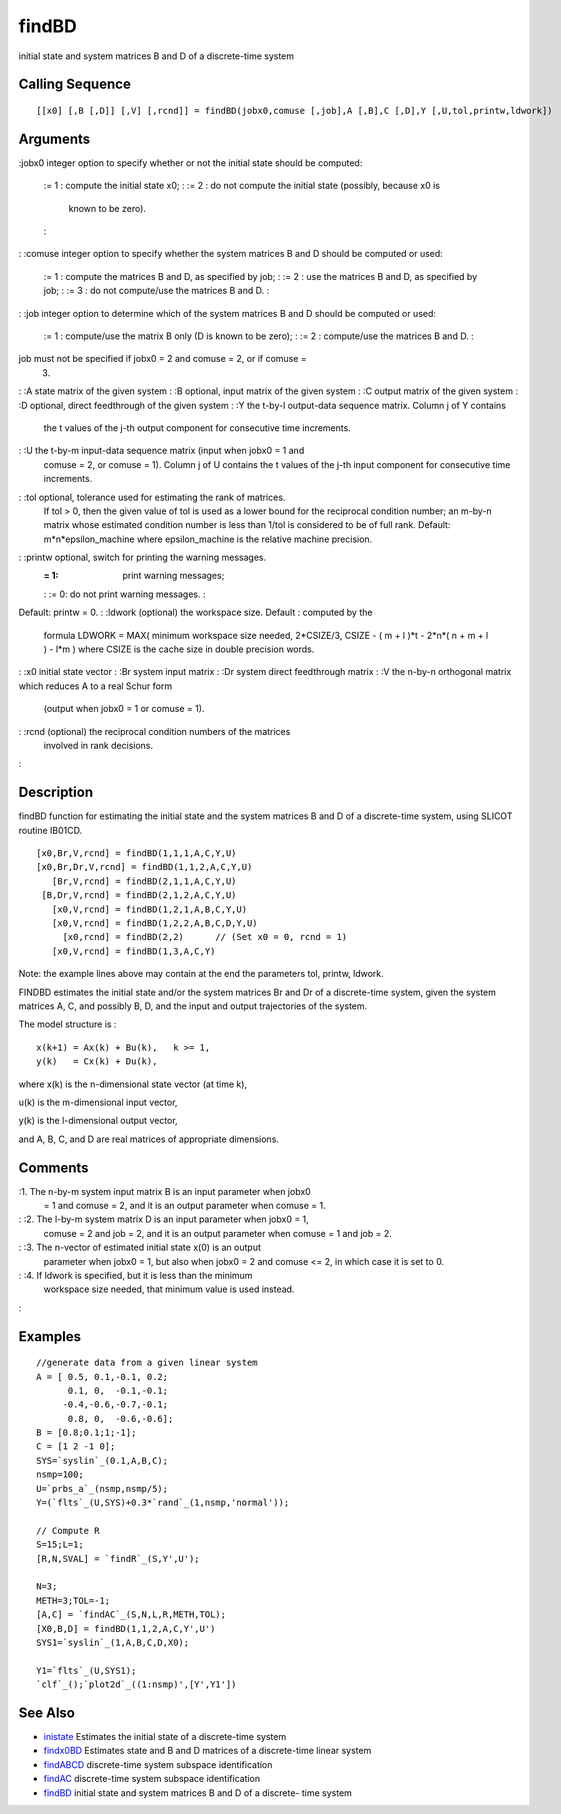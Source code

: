 


findBD
======

initial state and system matrices B and D of a discrete-time system



Calling Sequence
~~~~~~~~~~~~~~~~


::

    [[x0] [,B [,D]] [,V] [,rcnd]] = findBD(jobx0,comuse [,job],A [,B],C [,D],Y [,U,tol,printw,ldwork])




Arguments
~~~~~~~~~

:jobx0 integer option to specify whether or not the initial state
should be computed:
    := 1 : compute the initial state x0;
    : := 2 : do not compute the initial state (possibly, because x0 is
      known to be zero).
    :

: :comuse integer option to specify whether the system matrices B and
D should be computed or used:
    := 1 : compute the matrices B and D, as specified by job;
    : := 2 : use the matrices B and D, as specified by job;
    : := 3 : do not compute/use the matrices B and D.
    :

: :job integer option to determine which of the system matrices B and
D should be computed or used:
    := 1 : compute/use the matrix B only (D is known to be zero);
    : := 2 : compute/use the matrices B and D.
    :
job must not be specified if jobx0 = 2 and comuse = 2, or if comuse =
  3.
: :A state matrix of the given system
: :B optional, input matrix of the given system
: :C output matrix of the given system
: :D optional, direct feedthrough of the given system
: :Y the t-by-l output-data sequence matrix. Column j of Y contains
  the t values of the j-th output component for consecutive time
  increments.
: :U the t-by-m input-data sequence matrix (input when jobx0 = 1 and
  comuse = 2, or comuse = 1). Column j of U contains the t values of the
  j-th input component for consecutive time increments.
: :tol optional, tolerance used for estimating the rank of matrices.
  If tol > 0, then the given value of tol is used as a lower bound for
  the reciprocal condition number; an m-by-n matrix whose estimated
  condition number is less than 1/tol is considered to be of full rank.
  Default: m*n*epsilon_machine where epsilon_machine is the relative
  machine precision.
: :printw optional, switch for printing the warning messages.
    := 1: print warning messages;
    : := 0: do not print warning messages.
    :
Default: printw = 0.
: :ldwork (optional) the workspace size. Default : computed by the
  formula LDWORK = MAX( minimum workspace size needed, 2*CSIZE/3, CSIZE
  - ( m + l )*t - 2*n*( n + m + l ) - l*m ) where CSIZE is the cache
  size in double precision words.
: :x0 initial state vector
: :Br system input matrix
: :Dr system direct feedthrough matrix
: :V the n-by-n orthogonal matrix which reduces A to a real Schur form
  (output when jobx0 = 1 or comuse = 1).
: :rcnd (optional) the reciprocal condition numbers of the matrices
  involved in rank decisions.
:



Description
~~~~~~~~~~~

findBD function for estimating the initial state and the system
matrices B and D of a discrete-time system, using SLICOT routine
IB01CD.


::

    [x0,Br,V,rcnd] = findBD(1,1,1,A,C,Y,U)
    [x0,Br,Dr,V,rcnd] = findBD(1,1,2,A,C,Y,U)
       [Br,V,rcnd] = findBD(2,1,1,A,C,Y,U)
     [B,Dr,V,rcnd] = findBD(2,1,2,A,C,Y,U)
       [x0,V,rcnd] = findBD(1,2,1,A,B,C,Y,U)
       [x0,V,rcnd] = findBD(1,2,2,A,B,C,D,Y,U)
         [x0,rcnd] = findBD(2,2)      // (Set x0 = 0, rcnd = 1)
       [x0,V,rcnd] = findBD(1,3,A,C,Y)


Note: the example lines above may contain at the end the parameters
tol, printw, ldwork.

FINDBD estimates the initial state and/or the system matrices Br and
Dr of a discrete-time system, given the system matrices A, C, and
possibly B, D, and the input and output trajectories of the system.

The model structure is :


::

    x(k+1) = Ax(k) + Bu(k),   k >= 1,
    y(k)   = Cx(k) + Du(k),


where x(k) is the n-dimensional state vector (at time k),

u(k) is the m-dimensional input vector,

y(k) is the l-dimensional output vector,

and A, B, C, and D are real matrices of appropriate dimensions.



Comments
~~~~~~~~

:1. The n-by-m system input matrix B is an input parameter when jobx0
  = 1 and comuse = 2, and it is an output parameter when comuse = 1.
: :2. The l-by-m system matrix D is an input parameter when jobx0 = 1,
  comuse = 2 and job = 2, and it is an output parameter when comuse = 1
  and job = 2.
: :3. The n-vector of estimated initial state x(0) is an output
  parameter when jobx0 = 1, but also when jobx0 = 2 and comuse <= 2, in
  which case it is set to 0.
: :4. If ldwork is specified, but it is less than the minimum
  workspace size needed, that minimum value is used instead.
:



Examples
~~~~~~~~


::

    //generate data from a given linear system
    A = [ 0.5, 0.1,-0.1, 0.2;
          0.1, 0,  -0.1,-0.1;      
         -0.4,-0.6,-0.7,-0.1;  
          0.8, 0,  -0.6,-0.6];      
    B = [0.8;0.1;1;-1];
    C = [1 2 -1 0];
    SYS=`syslin`_(0.1,A,B,C);
    nsmp=100;
    U=`prbs_a`_(nsmp,nsmp/5);
    Y=(`flts`_(U,SYS)+0.3*`rand`_(1,nsmp,'normal'));
    
    // Compute R
    S=15;L=1;
    [R,N,SVAL] = `findR`_(S,Y',U');
    
    N=3;
    METH=3;TOL=-1;
    [A,C] = `findAC`_(S,N,L,R,METH,TOL);
    [X0,B,D] = findBD(1,1,2,A,C,Y',U')
    SYS1=`syslin`_(1,A,B,C,D,X0);
    
    Y1=`flts`_(U,SYS1);
    `clf`_();`plot2d`_((1:nsmp)',[Y',Y1'])




See Also
~~~~~~~~


+ `inistate`_ Estimates the initial state of a discrete-time system
+ `findx0BD`_ Estimates state and B and D matrices of a discrete-time
  linear system
+ `findABCD`_ discrete-time system subspace identification
+ `findAC`_ discrete-time system subspace identification
+ `findBD`_ initial state and system matrices B and D of a discrete-
  time system


.. _findx0BD: findx0BD.html
.. _inistate: inistate.html
.. _findAC: findAC.html
.. _findABCD: findABCD.html
.. _findBD: findBD.html


